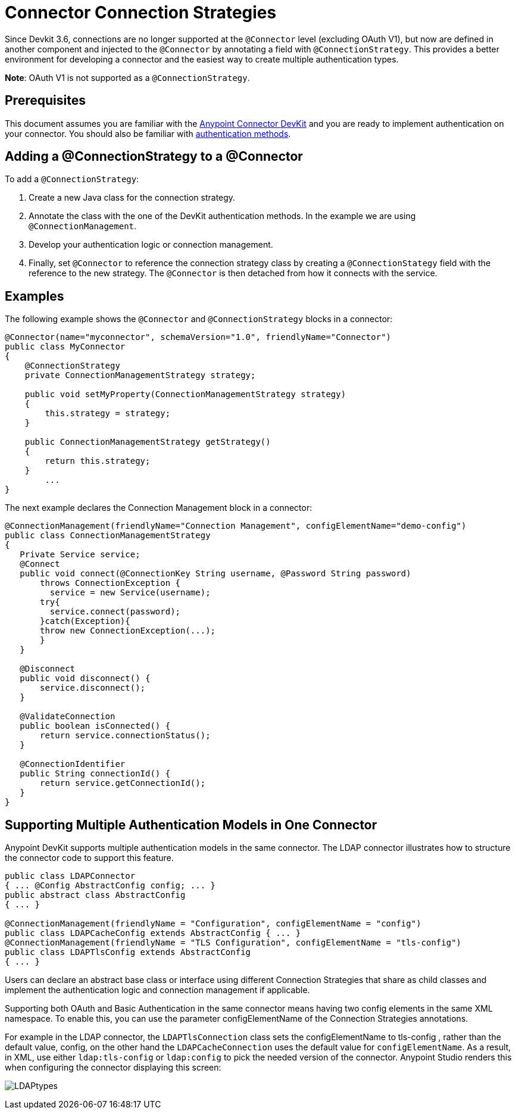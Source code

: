 = Connector Connection Strategies
:keywords: devkit, strategy, connector, oauth

Since Devkit 3.6, connections are no longer supported at the `@Connector` level (excluding OAuth V1), but now are defined in another component and injected to the `@Connector` by annotating a field with `@ConnectionStrategy`. This provides a better environment for developing a connector and the easiest way to create multiple authentication types.

*Note*: OAuth V1 is not supported as a `@ConnectionStrategy`.

== Prerequisites

This document assumes you are familiar with the link:/anypoint-connector-devkit/v/3.6/[Anypoint Connector DevKit] and you are ready to implement authentication on your connector. You should also be familiar with link:/anypoint-connector-devkit/v/3.6/authentication-methods[authentication methods].

== Adding a @ConnectionStrategy to a @Connector

To add a `@ConnectionStrategy`:

. Create a new Java class for the connection strategy.
. Annotate the class with the one of the DevKit authentication methods. In the example we are using `@ConnectionManagement`.
. Develop your authentication logic or connection management.
. Finally, set `@Connector` to reference the connection strategy class by creating a `@ConnectionStategy` field with the reference to the new strategy. The `@Connector` is then detached from how it connects with the service.

== Examples

The following example shows the `@Connector` and `@ConnectionStrategy` blocks in a connector:

[source,java, linenums]
----
@Connector(name="myconnector", schemaVersion="1.0", friendlyName="Connector")
public class MyConnector
{
    @ConnectionStrategy
    private ConnectionManagementStrategy strategy;

    public void setMyProperty(ConnectionManagementStrategy strategy)
    {
        this.strategy = strategy;
    }

    public ConnectionManagementStrategy getStrategy()
    {
        return this.strategy;
    }
        ...
}
----

The next example declares the Connection Management block in a connector:

[source,java, linenums]
----
@ConnectionManagement(friendlyName="Connection Management", configElementName="demo-config")
public class ConnectionManagementStrategy
{
   Private Service service;
   @Connect
   public void connect(@ConnectionKey String username, @Password String password)
       throws ConnectionException {
         service = new Service(username);
       try{
         service.connect(password);
       }catch(Exception){
       throw new ConnectionException(...);
       }
   }

   @Disconnect
   public void disconnect() {
       service.disconnect();
   }

   @ValidateConnection
   public boolean isConnected() {
       return service.connectionStatus();
   }

   @ConnectionIdentifier
   public String connectionId() {
       return service.getConnectionId();
   }
}
----

== Supporting Multiple Authentication Models in One Connector

Anypoint DevKit supports multiple authentication models in the same connector. The LDAP connector illustrates how to structure the connector code to support this feature.

[source,java,linenums]
----
public class LDAPConnector
{ ... @Config AbstractConfig config; ... }
public abstract class AbstractConfig
{ ... }

@ConnectionManagement(friendlyName = "Configuration", configElementName = "config")
public class LDAPCacheConfig extends AbstractConfig { ... }
@ConnectionManagement(friendlyName = "TLS Configuration", configElementName = "tls-config")
public class LDAPTlsConfig extends AbstractConfig
{ ... }
----

Users can declare an abstract base class or interface using different Connection Strategies that share as child classes and implement the authentication logic and connection management if applicable.

Supporting both OAuth and Basic Authentication in the same connector means having two config elements in the same XML namespace. To enable this, you can use the parameter configElementName of the Connection Strategies annotations.

For example in the LDAP connector, the `LDAPTlsConnection` class sets the configElementName to tls-config , rather than the default value, config, on the other hand the `LDAPCacheConnection` uses the default value for `configElementName`. As a result, in XML,
 use either `ldap:tls-config` or `ldap:config` to pick the needed version of the connector. Anypoint Studio renders this when configuring the connector displaying this screen:

image:LDAPtypes.png[LDAPtypes] +
